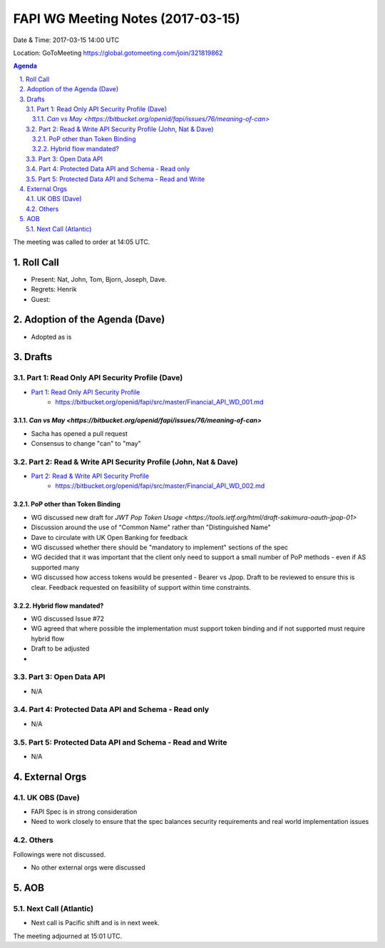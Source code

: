 ============================================
FAPI WG Meeting Notes (2017-03-15)
============================================
Date & Time: 2017-03-15 14:00 UTC

Location: GoToMeeting https://global.gotomeeting.com/join/321819862

.. sectnum::
   :suffix: .


.. contents:: Agenda

The meeting was called to order at 14:05 UTC. 

Roll Call
=============
* Present: Nat, John, Tom, Bjorn, Joseph, Dave. 
* Regrets: Henrik
* Guest: 

Adoption of the Agenda (Dave)
===============================
* Adopted as is

Drafts
===================
Part 1: Read Only API Security Profile (Dave)
-------------------------------------------------------------
* `Part 1: Read Only API Security Profile <https://bitbucket.org/openid/fapi/src/master/Financial_API_WD_001.md>`_
    * https://bitbucket.org/openid/fapi/src/master/Financial_API_WD_001.md 

`Can vs May <https://bitbucket.org/openid/fapi/issues/76/meaning-of-can>`
~~~~~~~~~~~~~~~~~~~~~~~~~~~~~~~~~~~~~~~~
* Sacha has opened a pull request
* Consensus to change "can" to "may" 

Part 2: Read & Write API Security Profile (John, Nat & Dave)
------------------------------------------------------------
* `Part 2: Read & Write API Security Profile <https://bitbucket.org/openid/fapi/src/master/Financial_API_WD_002.md>`_
    * https://bitbucket.org/openid/fapi/src/master/Financial_API_WD_002.md 

PoP other than Token Binding
~~~~~~~~~~~~~~~~~~~~~~~~~~~~~~~~~~~~~
* WG discussed new draft for `JWT Pop Token Usage <https://tools.ietf.org/html/draft-sakimura-oauth-jpop-01>`
* Discussion around the use of "Common Name" rather than "Distinguished Name"
* Dave to circulate with UK Open Banking for feedback
* WG discussed whether there should be "mandatory to implement" sections of the spec
* WG decided that it was important that the client only need to support a small number of PoP methods - even if AS supported many
* WG discussed how access tokens would be presented - Bearer vs Jpop. Draft to be reviewed to ensure this is clear. Feedback requested on feasibility of support within time constraints.

Hybrid flow mandated?
~~~~~~~~~~~~~~~~~~~~~~~~~~~~~~~~~~~~~
* WG discussed Issue #72
* WG agreed that where possible the implementation must support token binding and if not supported must require hybrid flow 
* Draft to be adjusted
* 

Part 3: Open Data API
----------------------------
* N/A

Part 4: Protected Data API and Schema - Read only
---------------------------------------------------------------
* N/A

Part 5: Protected Data API and Schema - Read and Write
----------------------------------------------------------------
* N/A

External Orgs
==================

UK OBS (Dave)
------------------
* FAPI Spec is in strong consideration
* Need to work closely to ensure that the spec balances security requirements and real world implementation issues

Others
------------

Followings were not discussed. 

* No other external orgs were discussed

AOB
========

Next Call (Atlantic)
--------------------------
* Next call is Pacific shift and is in next week. 
  
The meeting adjourned at 15:01 UTC.